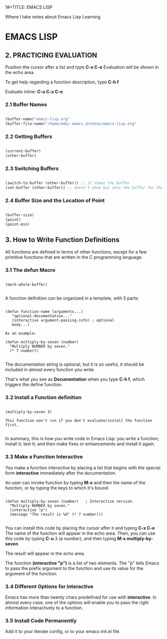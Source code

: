 1#+TITLE: EMACS LISP
#+AUTHOR: Eduardo Vedes
#+DATE: 2023-09-03
#+OPTIONS toc:2 num:nil
#+STARTUP: content

Where I take notes about Emacs Lisp Learning

* EMACS LISP
** 2. PRACTICING EVALUATION

Position the cursor after a list and type *C-x C-e*
Evaluation will be shown in the echo area.

To get help regarding a function description, type *C-h f*

Evaluate inline: *C-u C-x C-e*

*** 2.1 Buffer Names


#+begin_src emacs-lisp 

(buffer-name)"emacs-lisp.org"
(buffer-file-name)"/home/edo/.emacs.d/notes/emacs-lisp.org"

#+end_src


*** 2.2 Getting Buffers

#+begin_src emacs-lisp

(current-buffer)
(other-buffer)

#+end_src


*** 2.3 Switching Buffers


#+begin_src emacs-lisp

(switch-to-buffer (other-buffer)) ;; it shows the buffer
(set-buffer (other-buffer)) ;; doesn't show but sets the buffer for the program

#+end_src


*** 2.4 Buffer Size and the Location of Point

#+begin_src emacs-lisp

(buffer-size)
(point)
(point-min)

#+end_src


** 3. How to Write Function Definitions

All functions are defined in terms of other functions, except for a few primitive functions that are written in the C programming language.

*** 3.1 The *defun* Macro

#+begin_src 

(mark-whole-buffer)

#+end_src

A function definition can be organized in a template, with 5 parts:


#+begin_src 

(defun function-name (arguments...)
   "optional-documentation..."
   (interactive argument-passing-info) ; optional
   body...)   

As an example:

(defun multiply-by-seven (number)
  "Multiply NUMBER by seven."
  (* 7 number))

#+end_src


The documentation string is optional, but it is so useful, it should be included in almost every function you write.

That's what you see as *Documentation*  when you type *C-h f*, which triggers the define function.

*** 3.2 Install a Function definition

#+begin_src 

(multiply-by-seven 3)

This function won't run if you don't evaluate/install the function first. 

#+end_src

In summary, this is how you write code in Emacs Lisp: you write a function; install it; test it; and then make fixes or enhancements and install it again.


*** 3.3 Make a Function Interactive

You make a function interactive by placing a list that begins with the special form *interactive* immediately after the documentation.

An user can invoke function by typing *M-x* and then the name of the function, or by typing the keys to which it's bound.

#+begin_src 

(defun multiply-by-seven (number)   ; Interactive version.
  "Multiply NUMBER by seven."
  (interactive "p")
  (message "The result is %d" (* 7 number)))

#+end_src

You can install this code by placing the cursor after it and typing *C-x C-e*
The name of the function will appear in the echo area.
Then, you can use this code by typing *C-u* 3 (a number), and then typing *M-x multiply-by-seven*

The result will appear in the echo area.

The function *(interactive "p")* is a list of two elements. The "p" tells Emacs to pass the prefix argument to the function and use its value for the argument of the function.

*** 3.4 Different Options for *interactive*

Emacs has more than twenty chars predefined for use with *interactive*.
In almost every case, one of the options will enable you to pass the right information interactively to a function.


*** 3.5 Install Code Permanently

Add it to your literate config, or to your emacs init.el file.



